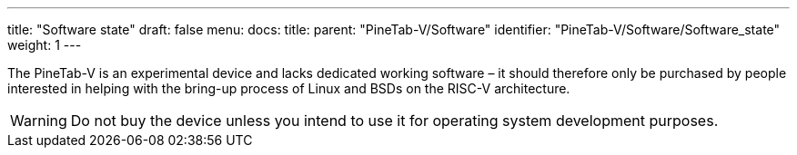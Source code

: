 ---
title: "Software state"
draft: false
menu:
  docs:
    title:
    parent: "PineTab-V/Software"
    identifier: "PineTab-V/Software/Software_state"
    weight: 1
---

The PineTab-V is an experimental device and lacks dedicated working software – it should therefore only be purchased by people interested in helping with the bring-up process of Linux and BSDs on the RISC-V architecture. 

WARNING: Do not buy the device unless you intend to use it for operating system development purposes.